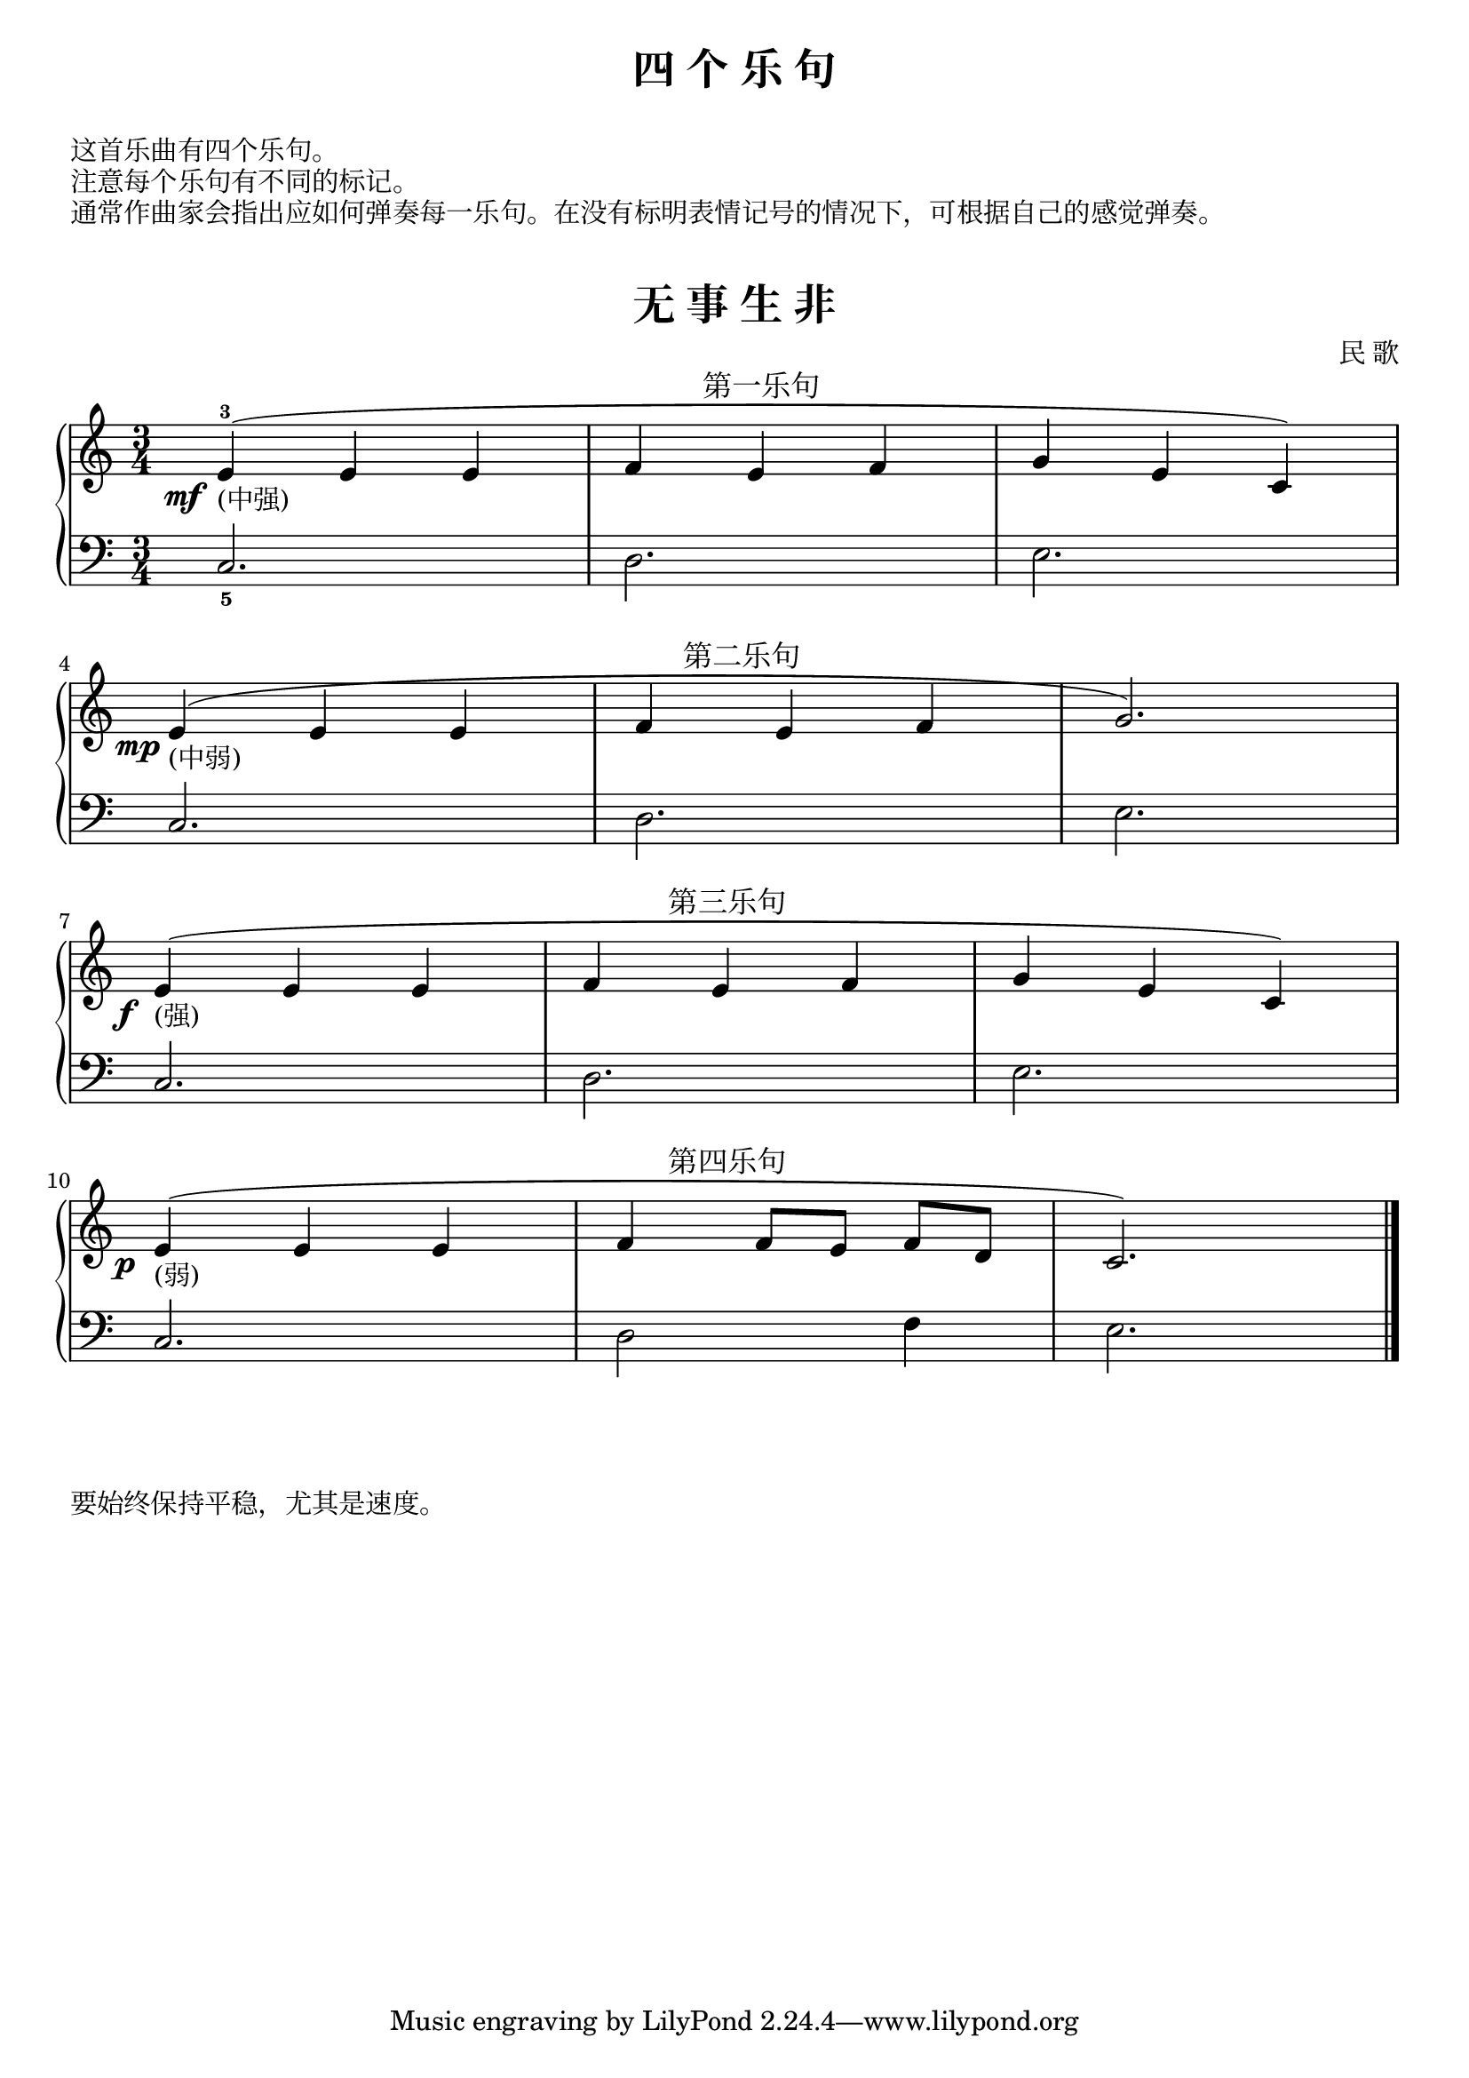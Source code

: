 \version "2.18.2"


upper = \relative c'' {
  \clef treble
  \key c \major
  \time 3/4
  \slurUp
  
  \override DynamicText.X-offset = #-4.2
  e,4-3(\mf_"(中强)"^\markup { \halign #-9.25 \abs-fontsize #12 第一乐句 } e e |
  f4 e f |
  g4 e c) |\break
  
  e4(\mp_"(中弱)"^\markup { \halign #-9.75 \abs-fontsize #12 第二乐句 } e e |
  f4 e f |
  g2.) |\break
  
  \override DynamicText.X-offset = #-3
  e4(\f_"(强)"^\markup { \halign #-9.75 \abs-fontsize #12 第三乐句 } e e |
  f4 e f |
  g4 e c) |\break
  
  e4(\p_"(弱)"^\markup { \halign #-9.75 \abs-fontsize #12 第四乐句 } e e |
  f4 f8[ e] f[ d] |
  c2.) |\bar "|."
}

lower = \relative c {
  \clef bass
  \key c \major
  \time 3/4
  
  c2._5 |
  d2. |
  e2. |\break
  
  c2. |
  d2. |
  e2. |\break
  
  c2. |
  d2. |
  e2. |\break
  
  c2. |
  d2 f4 |
  e2. |\bar "|."
}

\paper{
  print-all-headers=##t
}

\header {
  title = "四 个 乐 句"
}
\markup { \vspace #1 }
\markup { 这首乐曲有四个乐句。 }
\markup { 注意每个乐句有不同的标记。}
\markup { 通常作曲家会指出应如何弹奏每一乐句。在没有标明表情记号的情况下，可根据自己的感觉弹奏。}
\markup { \vspace #1 }

\score {
  \header {
    title = "无 事 生 非"
    composer = "民 歌"
  }
  \new PianoStaff <<
    \new Staff = "upper" \upper
    \new Staff = "lower" \lower
  >>
  \layout {
    indent = 0\cm
    ragged-last = ##f
  }
  \midi { } 
}

\markup { \vspace #1 }
\markup { 要始终保持平稳，尤其是速度。 }
